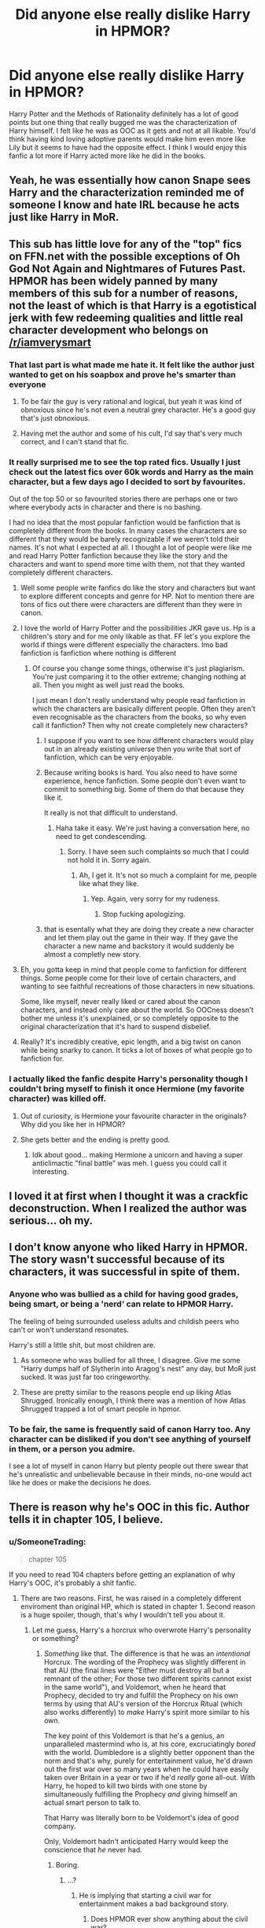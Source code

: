 #+TITLE: Did anyone else really dislike Harry in HPMOR?

* Did anyone else really dislike Harry in HPMOR?
:PROPERTIES:
:Score: 44
:DateUnix: 1517010704.0
:DateShort: 2018-Jan-27
:FlairText: Discussion
:END:
Harry Potter and the Methods of Rationality definitely has a lot of good points but one thing that really bugged me was the characterization of Harry himself. I felt like he was as OOC as it gets and not at all likable. You'd think having kind loving adoptive parents would make him even more like Lily but it seems to have had the opposite effect. I think I would enjoy this fanfic a lot more if Harry acted more like he did in the books.


** Yeah, he was essentially how canon Snape sees Harry and the characterization reminded me of someone I know and hate IRL because he acts just like Harry in MoR.
:PROPERTIES:
:Author: Hellstrike
:Score: 37
:DateUnix: 1517011072.0
:DateShort: 2018-Jan-27
:END:


** This sub has little love for any of the "top" fics on FFN.net with the possible exceptions of Oh God Not Again and Nightmares of Futures Past. HPMOR has been widely panned by many members of this sub for a number of reasons, not the least of which is that Harry is a egotistical jerk with few redeeming qualities and little real character development who belongs on [[/r/iamverysmart]]
:PROPERTIES:
:Author: Full-Paragon
:Score: 68
:DateUnix: 1517011906.0
:DateShort: 2018-Jan-27
:END:

*** That last part is what made me hate it. It felt like the author just wanted to get on his soapbox and prove he's smarter than everyone
:PROPERTIES:
:Author: AskMeAboutKtizo
:Score: 33
:DateUnix: 1517016278.0
:DateShort: 2018-Jan-27
:END:

**** To be fair the guy is very rational and logical, but yeah it was kind of obnoxious since he's not even a neutral grey character. He's a good guy that's just obnoxious.
:PROPERTIES:
:Score: 3
:DateUnix: 1517067654.0
:DateShort: 2018-Jan-27
:END:


**** Having met the author and some of his cult, I'd say that's very much correct, and I can't stand that fic.
:PROPERTIES:
:Author: E_Vector
:Score: 1
:DateUnix: 1518143018.0
:DateShort: 2018-Feb-09
:END:


*** It really surprised me to see the top rated fics. Usually I just check out the latest fics over 60k words and Harry as the main character, but a few days ago I decided to sort by favourites.

Out of the top 50 or so favourited stories there are perhaps one or two where everybody acts in character and there is no bashing.

I had no idea that the most popular fanfiction would be fanfiction that is completely different from the books. In many cases the characters are so different that they would be barely recognizable if we weren't told their names. It's not what I expected at all. I thought a lot of people were like me and read Harry Potter fanfiction because they like the story and the characters and want to spend more time with them, not that they wanted completely different characters.
:PROPERTIES:
:Score: 10
:DateUnix: 1517016371.0
:DateShort: 2018-Jan-27
:END:

**** Well some people write fanfics do like the story and characters but want to explore different concepts and genre for HP. Not to mention there are tons of fics out there were characters are different than they were in canon.
:PROPERTIES:
:Score: 8
:DateUnix: 1517017765.0
:DateShort: 2018-Jan-27
:END:


**** I love the world of Harry Potter and the possibilities JKR gave us. Hp is a children's story and for me only likable as that. FF let's you explore the world if things were different especially the characters. Imo bad fanfiction is fanfiction where nothing is different
:PROPERTIES:
:Author: Agasthenes
:Score: 14
:DateUnix: 1517021343.0
:DateShort: 2018-Jan-27
:END:

***** Of course you change some things, otherwise it's just plagiarism. You're just comparing it to the other extreme; changing nothing at all. Then you might as well just read the books.

I just mean I don't really understand why people read fanfiction in which the characters are basically different people. Often they aren't even recognisable as the characters from the books, so why even call it fanfiction? Then why not create completely new characters?
:PROPERTIES:
:Score: 3
:DateUnix: 1517051547.0
:DateShort: 2018-Jan-27
:END:

****** I suppose if you want to see how different characters would play out in an already existing universe then you write that sort of fanfiction, which can be very enjoyable.
:PROPERTIES:
:Author: Ch1pp
:Score: 4
:DateUnix: 1517067522.0
:DateShort: 2018-Jan-27
:END:


****** Because writing books is hard. You also need to have some experience, hence fanfiction. Some people don't even want to commit to something big. Some of them do that because they like it.

It really is not that difficult to understand.
:PROPERTIES:
:Author: Lakas1236547
:Score: 2
:DateUnix: 1517057135.0
:DateShort: 2018-Jan-27
:END:

******* Haha take it easy. We're just having a conversation here, no need to get condescending.
:PROPERTIES:
:Score: 1
:DateUnix: 1517057914.0
:DateShort: 2018-Jan-27
:END:

******** Sorry. I have seen such complaints so much that I could not hold it in. Sorry again.
:PROPERTIES:
:Author: Lakas1236547
:Score: 1
:DateUnix: 1517058826.0
:DateShort: 2018-Jan-27
:END:

********* Ah, I get it. It's not so much a complaint for me, people like what they like.
:PROPERTIES:
:Score: 1
:DateUnix: 1517063841.0
:DateShort: 2018-Jan-27
:END:

********** Yep. Again, very sorry for my rudeness.
:PROPERTIES:
:Author: Lakas1236547
:Score: 1
:DateUnix: 1517064197.0
:DateShort: 2018-Jan-27
:END:

*********** Stop fucking apologizing.
:PROPERTIES:
:Author: Yurika_BLADE
:Score: 1
:DateUnix: 1517890492.0
:DateShort: 2018-Feb-06
:END:


****** that is esentally what they are doing they create a new character and let them play out the game in their way. If they gave the character a new name and backstory it would suddenly be almost a completly new story.
:PROPERTIES:
:Author: Agasthenes
:Score: 1
:DateUnix: 1517059695.0
:DateShort: 2018-Jan-27
:END:


**** Eh, you gotta keep in mind that people come to fanfiction for different things. Some people come for their love of certain characters, and wanting to see faithful recreations of those characters in new situations.

Some, like myself, never really liked or cared about the canon characters, and instead only care about the world. So OOCness doesn't bother me unless it's unexplained, or so completely opposite to the original characterization that it's hard to suspend disbelief.
:PROPERTIES:
:Author: ILoveToph4Eva
:Score: 2
:DateUnix: 1517053324.0
:DateShort: 2018-Jan-27
:END:


**** Really? It's incredibly creative, epic length, and a big twist on canon while being snarky to canon. It ticks a lot of boxes of what people go to fanfiction for.
:PROPERTIES:
:Author: 360Saturn
:Score: 1
:DateUnix: 1517057004.0
:DateShort: 2018-Jan-27
:END:


*** I actually liked the fanfic despite Harry's personality though I couldn't bring myself to finish it once Hermione (my favorite character) was killed off.
:PROPERTIES:
:Score: 6
:DateUnix: 1517013369.0
:DateShort: 2018-Jan-27
:END:

**** Out of curiosity, is Hermione your favourite character in the originals? Why did you like her in HPMOR?
:PROPERTIES:
:Score: 5
:DateUnix: 1517032075.0
:DateShort: 2018-Jan-27
:END:


**** She gets better and the ending is pretty good.
:PROPERTIES:
:Author: Green0Photon
:Score: 4
:DateUnix: 1517037505.0
:DateShort: 2018-Jan-27
:END:

***** Idk about good... making Hermione a unicorn and having a super anticlimactic "final battle" was meh. I guess you could call it interesting.
:PROPERTIES:
:Score: 5
:DateUnix: 1517067746.0
:DateShort: 2018-Jan-27
:END:


** I loved it at first when I thought it was a crackfic deconstruction. When I realized the author was serious... oh my.
:PROPERTIES:
:Author: dcb720
:Score: 14
:DateUnix: 1517027431.0
:DateShort: 2018-Jan-27
:END:


** I don't know anyone who liked Harry in HPMOR. The story wasn't successful because of its characters, it was successful in spite of them.
:PROPERTIES:
:Author: DaniScribe
:Score: 15
:DateUnix: 1517012936.0
:DateShort: 2018-Jan-27
:END:

*** Anyone who was bullied as a child for having good grades, being smart, or being a 'nerd' can relate to HPMOR Harry.

The feeling of being surrounded useless adults and childish peers who can't or won't understand resonates.

Harry's still a little shit, but most children are.
:PROPERTIES:
:Author: Murphy540
:Score: 26
:DateUnix: 1517014102.0
:DateShort: 2018-Jan-27
:END:

**** As someone who was bullied for all three, I disagree. Give me some "Harry dumps half of Slytherin into Aragog's nest" any day, but MoR just sucked. It was just far too cringeworthy.
:PROPERTIES:
:Author: Hellstrike
:Score: 8
:DateUnix: 1517070572.0
:DateShort: 2018-Jan-27
:END:


**** These are pretty similar to the reasons people end up liking Atlas Shrugged. Ironically enough, I think there was a mention of how Atlas Shrugged trapped a lot of smart people in hpmor.
:PROPERTIES:
:Author: TaoTeChong
:Score: 3
:DateUnix: 1517021407.0
:DateShort: 2018-Jan-27
:END:


*** To be fair, the same is frequently said of canon Harry too. Any character can be disliked if you don't see anything of yourself in them, or a person you admire.

I see a lot of myself in canon Harry but plenty people out there swear that he's unrealistic and unbelievable because in their minds, no-one would act like he does or make the decisions he does.
:PROPERTIES:
:Author: 360Saturn
:Score: 2
:DateUnix: 1517057157.0
:DateShort: 2018-Jan-27
:END:


** There is reason why he's OOC in this fic. Author tells it in chapter 105, I believe.
:PROPERTIES:
:Author: kontad
:Score: 11
:DateUnix: 1517015335.0
:DateShort: 2018-Jan-27
:END:

*** u/SomeoneTrading:
#+begin_quote
  chapter 105
#+end_quote

If you need to read 104 chapters before getting an explanation of why Harry's OOC, it's probably a shit fanfic.
:PROPERTIES:
:Author: SomeoneTrading
:Score: 22
:DateUnix: 1517042207.0
:DateShort: 2018-Jan-27
:END:

**** There are two reasons. First, he was raised in a completely different enviroment than original HP, which is stated in chapter 1. Second reason is a huge spoiler, though, that's why I wouldn't tell you about it.
:PROPERTIES:
:Author: kontad
:Score: 4
:DateUnix: 1517042960.0
:DateShort: 2018-Jan-27
:END:

***** Let me guess, Harry's a horcrux who overwrote Harry's personality or something?
:PROPERTIES:
:Author: SomeoneTrading
:Score: 3
:DateUnix: 1517049017.0
:DateShort: 2018-Jan-27
:END:

****** /Something/ like that. The difference is that he was an /intentional/ Horcrux. The wording of the Prophecy was slightly different in that AU (the final lines were "Either must destroy all but a remnant of the other; For those two different spirits cannot exist in the same world"), and Voldemort, when he heard that Prophecy, decided to try and fulfill the Prophecy on his own terms by using that AU's version of the Horcrux Ritual (which also works differently) to /make/ Harry's spirit more similar to his own.

The key point of this Voldemort is that he's a genius, an unparalleled mastermind who is, at his core, excruciatingly /bored/ with the world. Dumbledore is a slightly better opponent than the norm and that's why, purely for entertainment value, he'd drawn out the first war over so many years when he could have easily taken over Britain in a year or two if he'd /really/ gone all-out. With Harry, he hoped to kill two birds with one stone by simultaneously fulfilling the Prophecy /and/ giving himself an actual smart person to talk to.

That Harry was literally born to be Voldemort's idea of good company.

Only, Voldemort hadn't anticipated Harry would keep the conscience that /he/ never had.
:PROPERTIES:
:Author: Achille-Talon
:Score: 11
:DateUnix: 1517050022.0
:DateShort: 2018-Jan-27
:END:

******* Boring.
:PROPERTIES:
:Author: SomeoneTrading
:Score: 10
:DateUnix: 1517050544.0
:DateShort: 2018-Jan-27
:END:

******** ...?
:PROPERTIES:
:Author: Achille-Talon
:Score: 5
:DateUnix: 1517050883.0
:DateShort: 2018-Jan-27
:END:

********* He is implying that starting a civil war for entertainment makes a bad background story.
:PROPERTIES:
:Author: Hellstrike
:Score: 5
:DateUnix: 1517070656.0
:DateShort: 2018-Jan-27
:END:

********** Does HPMOR ever show anything about the civil war?
:PROPERTIES:
:Author: SomeoneTrading
:Score: 1
:DateUnix: 1517086848.0
:DateShort: 2018-Jan-28
:END:

*********** Obviously, since it has Voldemort starting A civil war and then prolonging it because he was bored (or at least that's what the guy above says). Note, A civil war, not THE. 'Murica is not the centre of the world, you know?
:PROPERTIES:
:Author: Hellstrike
:Score: 3
:DateUnix: 1517087298.0
:DateShort: 2018-Jan-28
:END:

************ I'm not American.
:PROPERTIES:
:Author: SomeoneTrading
:Score: 3
:DateUnix: 1517087746.0
:DateShort: 2018-Jan-28
:END:

************* And yet your mind immediately went to an American conflict 100 years before MoR, which we were talking about.
:PROPERTIES:
:Author: Hellstrike
:Score: 1
:DateUnix: 1517088182.0
:DateShort: 2018-Jan-28
:END:

************** There are many civil wars that I can refer to as "the", y'know.
:PROPERTIES:
:Author: SomeoneTrading
:Score: 1
:DateUnix: 1517129856.0
:DateShort: 2018-Jan-28
:END:


** People of this sub need to remember that although it's technically HP fanfiction, it's so entirely different from the rest of the fandom. I don't know of any fic that changes everything as dramatically as HPMOR. It also has such a different tone.

Normal fics are JK Rowling with some amount of difference. Thing is, they all accept the existence of a soul, death, and whatnot.

HPMOR just doesn't. Everything is different. I wouldn't really call it HP fanfiction, even though it technically is. It's just not like other fanfiction.

So, I usually just want people to go into it with their minds open, and be aware that they might not like it. It's definitely a highly flawed work, but it's an enjoyable one.

It's so much like an original work, that I don't think there are any other HP fanfics with as much fanfanfics written after them as HPMOR.

¯\_(ツ)_/¯
:PROPERTIES:
:Author: Green0Photon
:Score: 9
:DateUnix: 1517037855.0
:DateShort: 2018-Jan-27
:END:

*** i only read the first fifty chapters but i am pretty sure there are fanfics that change much more. the reason there are so many fanfics of it is probably because of its sheer popularity. People identify with smart!Harry, nearly everyone thinks he is smarter than average
:PROPERTIES:
:Author: natus92
:Score: 3
:DateUnix: 1517053781.0
:DateShort: 2018-Jan-27
:END:

**** There are fics that change more, like Emperor or Dark Prince, but the way they change it is completely different.
:PROPERTIES:
:Author: Green0Photon
:Score: 1
:DateUnix: 1517070522.0
:DateShort: 2018-Jan-27
:END:


*** Exactly, it's not HP fanfiction really, which is why I hate seeing it recommended as such.
:PROPERTIES:
:Author: E_Vector
:Score: 1
:DateUnix: 1518143785.0
:DateShort: 2018-Feb-09
:END:


** I liked the fic. I know Harry was "OOC" but then again, I wouldn't be reading fanfics if i always wanted an in character Harry.
:PROPERTIES:
:Author: Termsndconditions
:Score: 16
:DateUnix: 1517017481.0
:DateShort: 2018-Jan-27
:END:


** A lot of people have felt like this, yes; but then others haven't. Mind, he has a very good in-universe /reason/ for being the way he is (I'll explain it to you if you don't plan on finishing the fic), but a lot of people find him annoying. It's a sort of great split --- there are people who love the story and find the character likable, and the other half finds Harry absolutely unbearable and can't get through what is otherwise a pretty damn good story.
:PROPERTIES:
:Author: Achille-Talon
:Score: 4
:DateUnix: 1517049799.0
:DateShort: 2018-Jan-27
:END:


** I only read the first thirty or so chapters back when it was being written. Then the author's asshat ways (paraphrasing, "Pay me money for my fanfiction since it is is vastly superior to canon Harry Potter"), coupled with my own apathy toward the subject convinced me to drop the story. (That he was a dick in response to a polite review I left didn't help keep my interest.)

I've always felt the characterization of Harry was such because he was essentially an author self-insert, much like Hermione in the original series.
:PROPERTIES:
:Author: __Pers
:Score: 4
:DateUnix: 1517055665.0
:DateShort: 2018-Jan-27
:END:


** I generally don't enjoy the "indy"/OP Harrys for the same reason. They tend to make him a giant douchebag, even more so than (bashed) characters that they try to present as such.
:PROPERTIES:
:Score: 3
:DateUnix: 1517050458.0
:DateShort: 2018-Jan-27
:END:


** But what about Voldemort in HPMOR, OP? He's the most calculated and entertaining of any fic because he isn't a brain dead caracature. Name one other fic with a smart Voldemort. They don't exist.

What I don't get is the focus on Harry being OOC (which there is a good in universe explanation for). Meanwhile, Hermione and Draco are 35 yr olds in 11 yr old bodies the way they are written. I love HPMOR, but those 2 characters are laughably unbelievable.
:PROPERTIES:
:Author: cccccccff
:Score: 2
:DateUnix: 1517135490.0
:DateShort: 2018-Jan-28
:END:


** This version of harry was too mean and full of himself. :( I did not like him! Also I couldn't understand anything they talked about at all. :(
:PROPERTIES:
:Score: 2
:DateUnix: 1517033301.0
:DateShort: 2018-Jan-27
:END:


** I was like that myself as a kid. Not freakishly as smart as much as I thought I was freakishly smart, but still smart enough to be a smart-ass to the people around me and annoying the fuck out of them by doing so. Hard to hate another kid that acts the same way you know?

#+begin_quote
  You'd think having kind loving adoptive parents would make him even more like Lily but it seems to have had the opposite effect.
#+end_quote

If your parents put massive value on you being smart, you're gonna act like that. As a kid, my dad kept telling me how much smarter I was than all the kids my age, and the teachers of my primary school for that matter. I basically acted like I was just to try and please him. harry's parents in this fic seem to be pretty much exactly like that too, so it makes sense to me.
:PROPERTIES:
:Score: 2
:DateUnix: 1517054710.0
:DateShort: 2018-Jan-27
:END:


** I've never liked Harry in canon, so I was drawn to a different take on Harry in the fic. He is insufferable and a bit of an asshole, but I found it entertaining more than anything.
:PROPERTIES:
:Author: ILoveToph4Eva
:Score: 1
:DateUnix: 1517053213.0
:DateShort: 2018-Jan-27
:END:


** Yes, the majority of this sub I would say. It didn't bother me because the story's a parody and none of the characters are really the characters, they're just plot devices to launch shade and criticisms at canon. I enjoyed it anyway because of the cleverness and genre-twisting/gameplaying nature of it, Hitchiker's Guide to the Galaxy vibe, but it's definitely not a style to everyone's taste.
:PROPERTIES:
:Author: 360Saturn
:Score: 1
:DateUnix: 1517056910.0
:DateShort: 2018-Jan-27
:END:


** Same I don't know I just felt like he came of more pretentious than he was supposed too. Like there were points where he was explaining things like theories in say physics or psychology and it was supposed to make it seeem like he was well read and intelligent. But sometimes it just felt kinda unnecessary and boring especially closer to the begining when he wasn't always using the theories as application but just to explain the situation. It was kinda like just annoucing look I know stuff.
:PROPERTIES:
:Author: literaltrashgoblin
:Score: 1
:DateUnix: 1517078292.0
:DateShort: 2018-Jan-27
:END:


** I for one was drawn to the story solely by the writing and the occasional dry humor. I just pretended that the fic spanned the entire seven years at Hogwarts and blatantly ignored anything stating otherwise.

When I read it, the last chapter was the one with the troll. I don't know if I forget about it or just have a giant hole in my memory but the next time that I looked at it, it was complete and I definitely realized that changes had been made when I re-read the complete work.
:PROPERTIES:
:Author: ValerianCandy
:Score: 1
:DateUnix: 1517178940.0
:DateShort: 2018-Jan-29
:END:


** You just have either not finished it, or not understood. The reason he acts out of character is pretty clearly spelled out.
:PROPERTIES:
:Author: bridge4shash
:Score: 1
:DateUnix: 1517026869.0
:DateShort: 2018-Jan-27
:END:

*** But that does not mean it is a good or engaging story. OP is not complaining that the author dared to write Harry OOC, he is saying that the OOC Harry, no matter how justified, is part of a story he doesn't enjoy because the way Harry is acting.
:PROPERTIES:
:Author: Hellstrike
:Score: 3
:DateUnix: 1517070781.0
:DateShort: 2018-Jan-27
:END:

**** I don't really understand what the problem is. OP doesn't enjoy reading a Harry that doesn't act like in the books? HPMOR probably not for him.
:PROPERTIES:
:Author: MoreRealUnicorn
:Score: 1
:DateUnix: 1517071792.0
:DateShort: 2018-Jan-27
:END:

***** The story is immensely popular outside this sub and he was wondering whereas there were other people who are put out by Harry in that fic. And from his PoV the problem is not that Harry is OOC in general, it is that Harry is a dick in MoR. And while it may be justified in the story why he is a dick, that does not make reading it more enjoyable.
:PROPERTIES:
:Author: Hellstrike
:Score: 3
:DateUnix: 1517078034.0
:DateShort: 2018-Jan-27
:END:


** I'm reading it now. It's certainly not something I've seen before, and while I can't find any redeeming qualities in harry, I get where he's coming from, and respect him fir it
:PROPERTIES:
:Author: slytherinmechanic
:Score: 1
:DateUnix: 1517037379.0
:DateShort: 2018-Jan-27
:END:


** So brave, it's almost as if HPMOR is unique in it's ability to make people feel insecure enough to complain about characterizations in a fanfiction.
:PROPERTIES:
:Author: Stopppit
:Score: -5
:DateUnix: 1517033668.0
:DateShort: 2018-Jan-27
:END:

*** People complain about characterization because of insecurity? That's a new one on me. Especially considering that complaining about Harry (and Ron and Hermione and Dumbledore and Snape and you name it) being OOC is a major pastime of fic forums and not unique to HPMOR at all. Or HP fandom itself, for that matter.
:PROPERTIES:
:Author: beta_reader
:Score: 5
:DateUnix: 1517036889.0
:DateShort: 2018-Jan-27
:END:


*** Please don't be mean to people. :(
:PROPERTIES:
:Score: 1
:DateUnix: 1517035871.0
:DateShort: 2018-Jan-27
:END:
